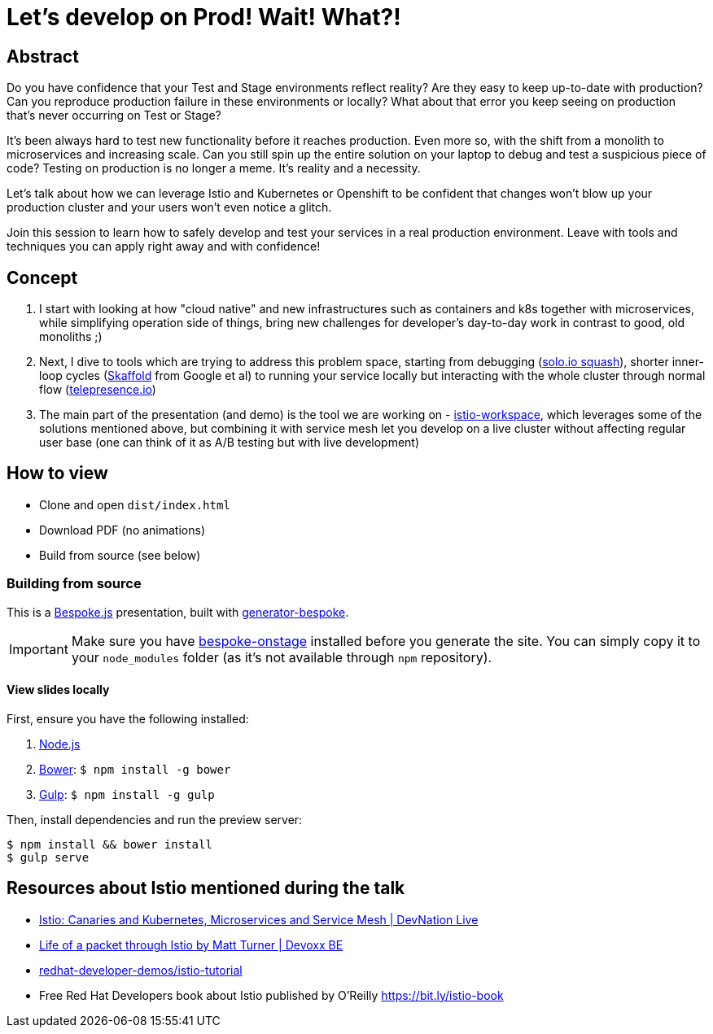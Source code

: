 = Let’s develop on Prod! Wait! What?!

== Abstract

Do you have confidence that your Test and Stage environments reflect reality? Are they easy to keep up-to-date with production? Can you reproduce production failure in these environments or locally? What about that error you keep seeing on production that’s never occurring on Test or Stage?

It's been always hard to test new functionality before it reaches production. Even more so, with the shift from a monolith to microservices and increasing scale. Can you still spin up the entire solution on your laptop to debug and test a suspicious piece of code? Testing on production is no longer a meme. It’s reality and a necessity.

Let's talk about how we can leverage Istio and Kubernetes or Openshift to be confident that changes won't blow up your production cluster and your users won’t even notice a glitch.

Join this session to learn how to safely develop and test your services in a real production environment. Leave with tools and techniques you can apply right away and with confidence!


== Concept

. I start with looking at how "cloud native" and new infrastructures such as containers and k8s together with microservices, while simplifying operation side of things, bring new challenges for developer's day-to-day work in contrast to good, old monoliths ;) 
. Next, I dive to tools which are trying to address this problem space, starting from debugging (https://github.com/solo-io/squash[solo.io squash]), shorter inner-loop cycles (https://github.com/GoogleContainerTools/skaffold[Skaffold] from Google et al) to running your service locally but interacting with the whole cluster through normal flow (https://www.telepresence.io/[telepresence.io]) 
. The main part of the presentation (and demo) is the tool we are working on - https://github.com/Maistra/istio-workspace[istio-workspace], which leverages some of the solutions mentioned above, but combining it with service mesh let you develop on a live cluster without affecting regular user base (one can think of it as A/B testing but with live development) 

== How to view

- Clone and open `dist/index.html`
- Download PDF (no animations)
- Build from source (see below)

=== Building from source

This is a http://markdalgleish.com/projects/bespoke.js[Bespoke.js] presentation, built with https://github.com/markdalgleish/generator-bespoke[generator-bespoke].

IMPORTANT: Make sure you have https://github.com/opendevise/bespoke-onstage[bespoke-onstage] installed before you generate the site. You can simply copy it to your `node_modules` folder (as it's not available through `npm` repository).

==== View slides locally

First, ensure you have the following installed:

1. http://nodejs.org[Node.js]
2. http://bower.io[Bower]: `$ npm install -g bower`
3. http://gulpjs.com[Gulp]: `$ npm install -g gulp`

Then, install dependencies and run the preview server:

[source,bash]
----
$ npm install && bower install
$ gulp serve
----

== Resources about Istio mentioned during the talk

- https://www.youtube.com/watch?v=YQLOcjvbo9s[Istio: Canaries and Kubernetes, Microservices and Service Mesh | DevNation Live]
- https://www.youtube.com/watch?v=cB611FtjHcQ[Life of a packet through Istio by Matt Turner | Devoxx BE]
- https://github.com/redhat-developer-demos/istio-tutorial[redhat-developer-demos/istio-tutorial]
- Free Red Hat Developers book about Istio published by O'Reilly https://bit.ly/istio-book
